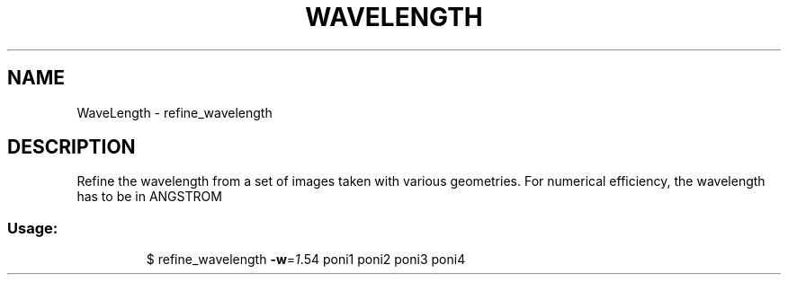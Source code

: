.\" DO NOT MODIFY THIS FILE!  It was generated by help2man 1.38.2.
.TH WAVELENGTH "1" "June 2013" "ESRF" "User Commands"
.SH NAME
WaveLength \- refine_wavelength
.SH DESCRIPTION
Refine the wavelength from a set of images taken with various geometries.
For numerical efficiency, the wavelength has to be in ANGSTROM
.SS "Usage:"
.IP
$ refine_wavelength \fB\-w\fR=\fI1\fR.54 poni1 poni2 poni3 poni4
